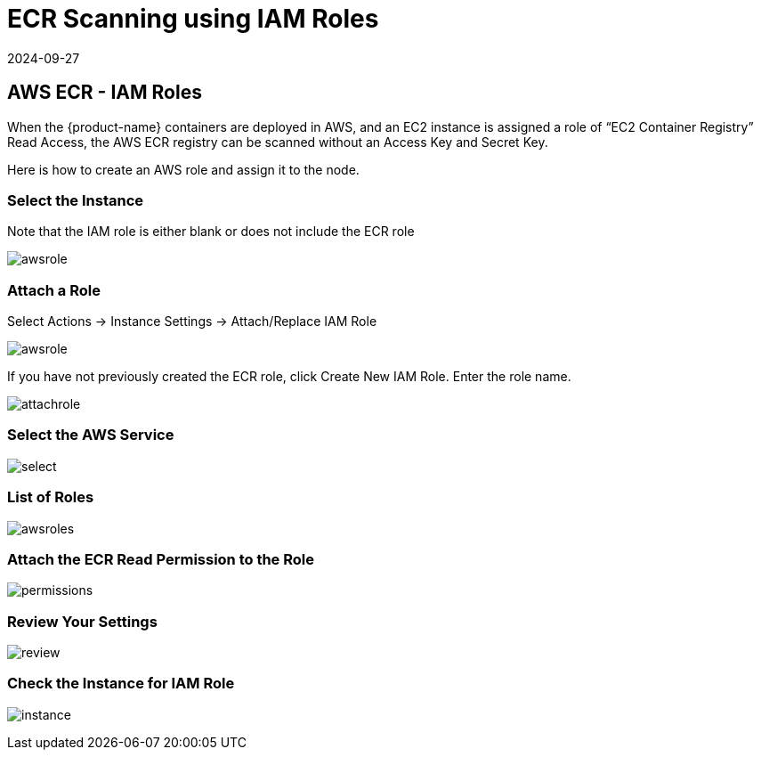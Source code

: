 = ECR Scanning using IAM Roles
:revdate: 2024-09-27
:page-revdate: {revdate}
:page-opendocs-origin: /06.scanning/02.registry/02.ecr-iam/02.ecr-iam.md
:page-opendocs-slug:  /scanning/registry/ecr-iam

== AWS ECR - IAM Roles

When the {product-name} containers are deployed in AWS, and an EC2 instance is assigned a role of "`EC2 Container Registry`" Read Access, the AWS ECR registry can be scanned without an Access Key and Secret Key.

Here is how to create an AWS role and assign it to the node.

=== Select the Instance

Note that the IAM role is either blank or does not include the ECR role

image:ecr1.png[awsrole]

=== Attach a Role

Select Actions -> Instance Settings -> Attach/Replace IAM Role

image:ecr2.png[awsrole]

If you have not previously created the ECR role, click Create New IAM Role. Enter the role name.

image:ecr3.png[attachrole]

=== Select the AWS Service

image:ecr4.png[select]

=== List of Roles

image:ecr5.png[awsroles]

=== Attach the ECR Read Permission to the Role

image:ecr6.png[permissions]

=== Review Your Settings

image:ecr7.png[review]

=== Check the Instance for IAM Role

image:ecr9.png[instance]
